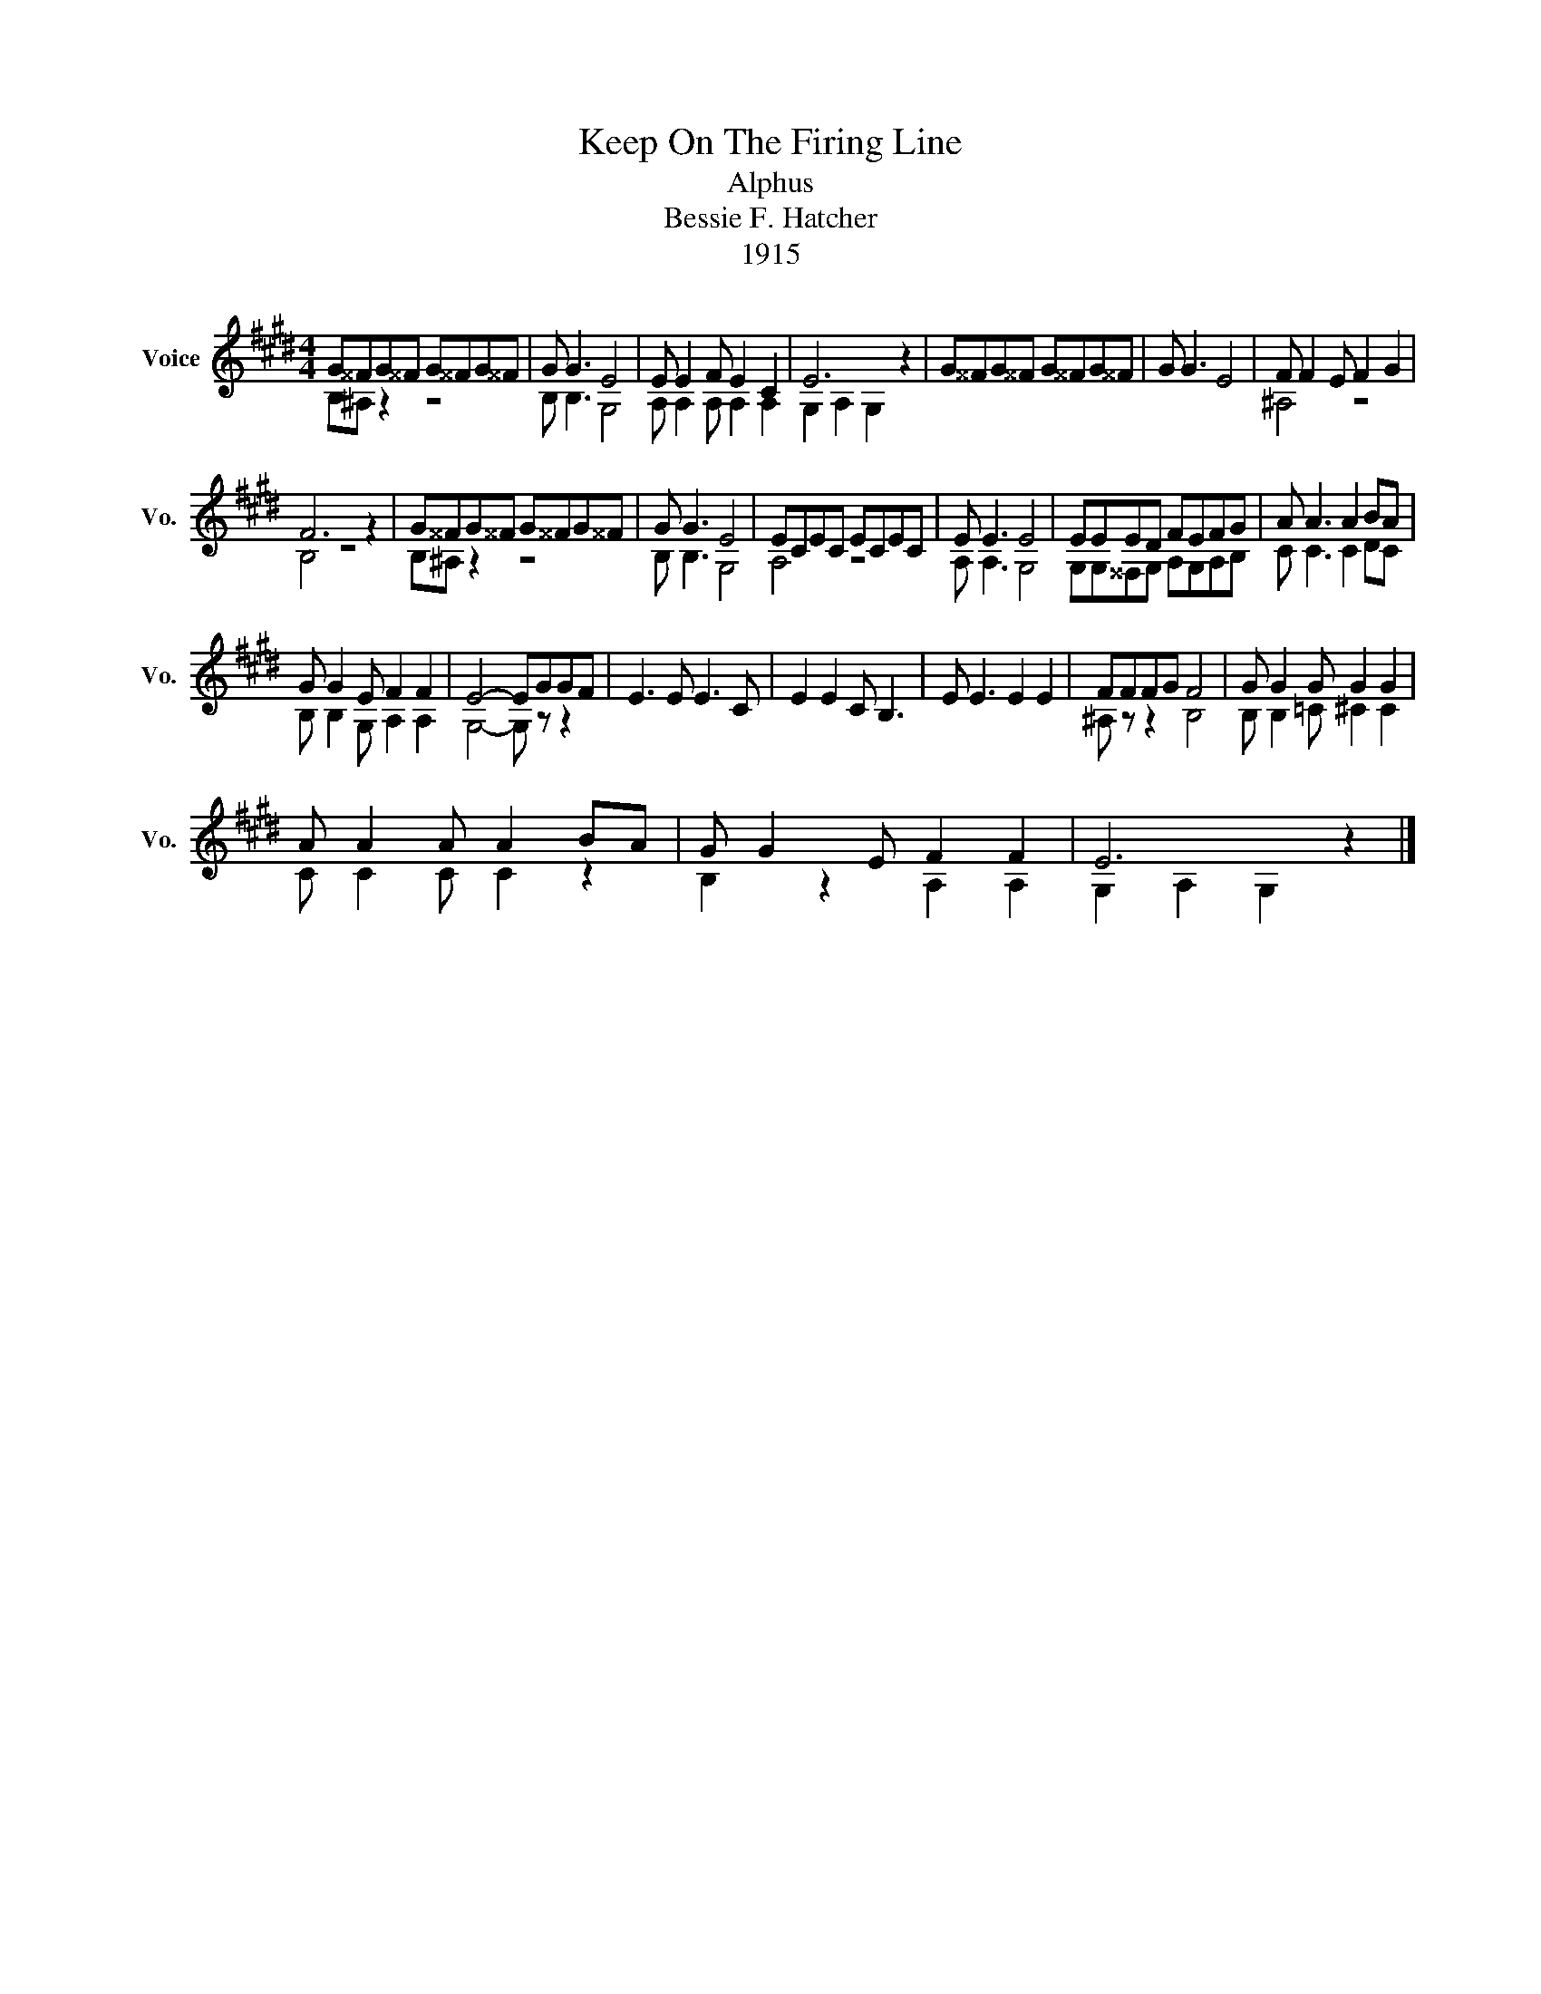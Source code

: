 X:1
T:Keep On The Firing Line
T:Alphus 
T:Bessie F. Hatcher
T:1915
Z:1915
%%score ( 1 2 )
L:1/8
M:4/4
K:E
V:1 treble nm="Voice" snm="Vo."
V:2 treble 
V:1
 G^^FG^^F G^^FG^^F | G G3 E4 | E E2 F E2 C2 | E6 z2 | G^^FG^^F G^^FG^^F | G G3 E4 | F F2 E F2 G2 | %7
 F6 z2 | G^^FG^^F G^^FG^^F | G G3 E4 | ECEC ECEC | E E3 E4 | EEED FEFG | A A3 A2 BA | %14
 G G2 E F2 F2 | E4- EGGF | E3 E E3 C | E2 E2 C B,3 | E E3 E2 E2 | FFFG F4 | G G2 G G2 G2 | %21
 A A2 A A2 BA | G G2 E F2 F2 | E6 z2 |] %24
V:2
 B,^A, z2 z4 | B, B,3 G,4 | A, A,2 A, A,2 A,2 | G,2 A,2 G,2 z2 | x8 | x8 | ^A,4 z4 | B,4 z4 | %8
 B,^A, z2 z4 | B, B,3 G,4 | A,4 z4 | A, A,3 G,4 | G,G,^^F,G, A,G,A,B, | C C3 C2 DC | %14
 B, B,2 G, A,2 A,2 | G,4- G, z z2 | x8 | x8 | x8 | ^A, z z2 B,4 | B, B,2 =C ^C2 C2 | C C2 C C2 z2 | %22
 B,2 z2 A,2 A,2 | G,2 A,2 G,2 z2 |] %24

